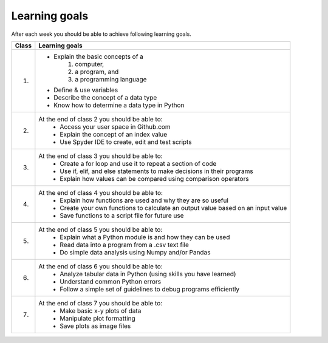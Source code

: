 Learning goals
==============

After each week you should be able to achieve following learning goals.

+---------------------------------+-------------------------------------------------------------------------------------+
| Class                           | Learning goals                                                                      |
+=================================+=====================================================================================+
| 1.                              |  - Explain the basic concepts of a                                                  |
|                                 |        1. computer,                                                                 |
|                                 |        2. a program, and                                                            |
|                                 |        3. a programming language                                                    |
|                                 |  - Define & use variables                                                           |
|                                 |  - Describe the concept of a data type                                              |
|                                 |  - Know how to determine a data type in Python                                      |
|                                 |                                                                                     |
+---------------------------------+-------------------------------------------------------------------------------------+
| 2.                              |  At the end of class 2 you should be able to:                                       |
|                                 |     - Access your user space in Github.com                                          |
|                                 |     - Explain the concept of an index value                                         |
|                                 |     - Use Spyder IDE to create, edit and test scripts                               |
|                                 |                                                                                     |
+---------------------------------+-------------------------------------------------------------------------------------+
| 3.                              |  At the end of class 3 you should be able to:                                       |
|                                 |    - Create a for loop and use it to repeat a section of code                       |
|                                 |    - Use if, elif, and else statements to make decisions in their programs          |
|                                 |    - Explain how values can be compared using comparison operators                  |
|                                 |                                                                                     |
+---------------------------------+-------------------------------------------------------------------------------------+
| 4.                              |  At the end of class 4 you should be able to:                                       |
|                                 |    - Explain how functions are used and why they are so useful                      |
|                                 |    - Create your own functions to calculate an output value based on an input value |
|                                 |    - Save functions to a script file for future use                                 |
|                                 |                                                                                     |
+---------------------------------+-------------------------------------------------------------------------------------+
| 5.                              |  At the end of class 5 you should be able to:                                       |
|                                 |    - Explain what a Python module is and how they can be used                       |
|                                 |    - Read data into a program from a .csv text file                                 |
|                                 |    - Do simple data analysis using Numpy and/or Pandas                              |
|                                 |                                                                                     |
+---------------------------------+-------------------------------------------------------------------------------------+
| 6.                              |  At the end of class 6 you should be able to:                                       |
|                                 |    - Analyze tabular data in Python (using skills you have learned)                 |
|                                 |    - Understand common Python errors                                                |
|                                 |    - Follow a simple set of guidelines to debug programs efficiently                |
|                                 |                                                                                     |
+---------------------------------+-------------------------------------------------------------------------------------+
| 7.                              |  At the end of class 7 you should be able to:                                       |
|                                 |    - Make basic x-y plots of data                                                   |
|                                 |    - Manipulate plot formatting                                                     |
|                                 |    - Save plots as image files                                                      |
|                                 |                                                                                     |
+---------------------------------+-------------------------------------------------------------------------------------+